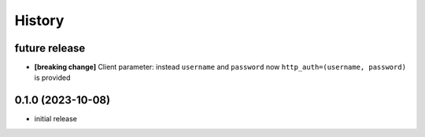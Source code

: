 =======
History
=======

future release
--------------
* **[breaking change]** Client parameter: instead ``username`` and ``password`` now ``http_auth=(username, password)`` is provided

0.1.0 (2023-10-08)
------------------
* initial release